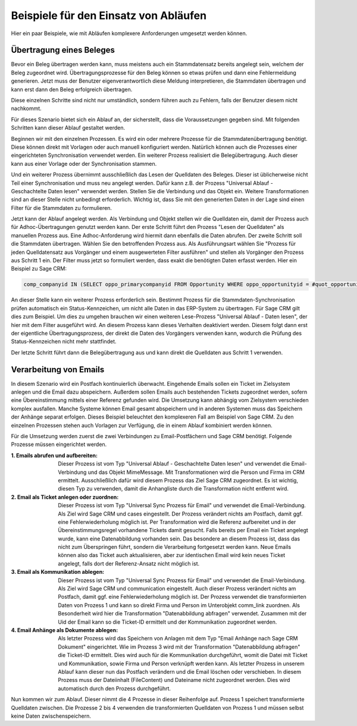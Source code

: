 ﻿Beispiele für den Einsatz von Abläufen
======================================

Hier ein paar Beispiele, wie mit Abläufen komplexere Anforderungen umgesetzt werden können.

Übertragung eines Beleges
-------------------------

Bevor ein Beleg übertragen werden kann, muss meistens auch ein Stammdatensatz bereits angelegt sein, welchem
der Beleg zugeordnet wird.
Übertragungsprozesse für den Beleg können so etwas prüfen und dann eine Fehlermeldung generieren.
Jetzt muss der Benutzer eigenverantwortlich diese Meldung interpretieren, die Stammdaten übertragen und 
kann erst dann den Beleg erfolgreich übertragen.

Diese einzelnen Schritte sind nicht nur umständlich, sondern führen auch zu Fehlern, falls der Benutzer
diesem nicht nachkommt.

Für dieses Szenario bietet sich ein Ablauf an, der sicherstellt, dass die Voraussetzungen gegeben sind.
Mit folgenden Schritten kann dieser Ablauf gestaltet werden.

Beginnen wir mit den einzelnen Prozessen.
Es wird ein oder mehrere Prozesse für die Stammdatenübertragung benötigt.
Diese können direkt mit Vorlagen oder auch manuell konfiguriert werden.
Natürlich können auch die Prozesses einer eingerichteten Synchronisation verwendet werden.
Ein weiterer Prozess realisiert die Belegübertragung. 
Auch dieser kann aus einer Vorlage oder der Synchronisation stammen.

Und ein weiterer Prozess übernimmt ausschließlich das Lesen der Quelldaten des Beleges.
Dieser ist üblicherweise nicht Teil einer Synchronisation und muss neu angelegt werden.
Dafür kann z.B. der Prozess "Universal Ablauf - Geschachtelte Daten lesen" verwendet werden.
Stellen Sie die Verbindung und das Objekt ein. Weitere Transformationen sind an dieser Stelle nicht unbedingt erforderlich.
Wichtig ist, dass Sie mit den generierten Daten in der Lage sind einen Filter für die Stammdaten zu formulieren.

Jetzt kann der Ablauf angelegt werden.
Als Verbindung und Objekt stellen wir die Quelldaten ein, damit der Prozess auch für Adhoc-Übertragungen
genutzt werden kann.
Der erste Schritt führt den Prozess "Lesen der Quelldaten" als manuellen Prozess aus.
Eine Adhoc-Anforderung wird hiermit dann ebenfalls die Daten abrufen.
Der zweite Schritt soll die Stammdaten übertragen. Wählen Sie den betroffenden Prozess aus.
Als Ausführungsart wählen Sie "Prozess für jeden Quelldatensatz aus Vorgänger und einem ausgewerteten Filter ausführen"
und stellen als Vorgänger den Prozess aus Schritt 1 ein.
Der Filter muss jetzt so formuliert werden, dass exakt die benötigten Daten erfasst werden.
Hier ein Beispiel zu Sage CRM:

.. code-block:: sql

    comp_companyid IN (SELECT oppo_primarycompanyid FROM Opportunity WHERE oppo_opportunityid = #quot_opportunityid#)

An dieser Stelle kann ein weiterer Prozess erforderlich sein. 
Bestimmt Prozess für die Stammdaten-Synchronisation prüfen automatisch ein Status-Kennzeichen, 
um nicht alle Daten in das ERP-System zu übertragen.
Für Sage CRM gilt dies zum Beispiel. Um dies zu umgehen brauchen wir einen weiteren Lese-Prozess "Universal Ablauf - Daten lesen",
der hier mit dem Filter ausgeführt wird. An diesem Prozess kann dieses Verhalten deaktiviert werden.
Diesem folgt dann erst der eigentliche Übertragungsprozess, der direkt die Daten des Vorgängers verwenden kann,
wodurch die Prüfung des Status-Kennzeichen nicht mehr stattfindet.

Der letzte Schritt führt dann die Belegübertragung aus und kann direkt die Quelldaten aus Schritt 1 verwenden.


Verarbeitung von Emails
-----------------------

In diesem Szenario wird ein Postfach kontinuierlich überwacht.
Eingehende Emails sollen ein Ticket im Zielsystem anlegen und die Email dazu abspeichern.
Außerdem sollen Emails auch bestehenden Tickets zugeordnet werden, sofern eine Übereinstimmung mittels einer
Referenz gefunden wird.
Die Umsetzung kann abhängig vom Zielsystem verschieden komplex ausfallen.
Manche Systeme können Email gesamt abspeichern und in anderen Systemen muss das Speichern der Anhänge separat erfolgen.
Dieses Beispiel beleuchtet den komplexeren Fall am Beispiel von Sage CRM.
Zu den einzelnen Prozessen stehen auch Vorlagen zur Verfügung, die in einem Ablauf kombiniert werden können.

Für die Umsetzung werden zuerst die zwei Verbindungen zu Email-Postfächern und Sage CRM benötigt.
Folgende Prozesse müssen eingerichtet werden.

:1. Emails abrufen und aufbereiten:
    
    Dieser Prozess ist vom Typ "Universal Ablauf - Geschachtelte Daten lesen" und verwendet die Email-Verbindung
    und das Objekt MimeMessage. Mit Transformationen wird die Person und Firma im CRM ermittelt.
    Ausschließlich dafür wird diesem Prozess das Ziel Sage CRM zugeordnet.
    Es ist wichtig, diesen Typ zu verwenden, damit die Anhangliste durch die Transformation nicht entfernt wird.

:2. Email als Ticket anlegen oder zuordnen:

    Dieser Prozess ist vom Typ "Universal Sync Prozess für Email" und verwendet die Email-Verbindung.
    Als Ziel wird Sage CRM und cases eingestellt. Der Prozess verändert nichts am Postfach, damit ggf.
    eine Fehlerwiederholung möglich ist. 
    Per Transformation wird die Referenz aufbereitet und in der Übereinstimmungsregel vorhandene Tickets 
    damit gesucht. Falls bereits per Email ein Ticket angelegt wurde,
    kann eine Datenabbildung vorhanden sein.
    Das besondere an diesem Prozess ist, dass das nicht zum Überspringen führt, sondern die Verarbeitung
    fortgesetzt werden kann.
    Neue Emails können also das Ticket auch aktualisieren, aber zur identischen Email wird kein neues
    Ticket angelegt, falls dort der Referenz-Ansatz nicht möglich ist.

:3. Email als Kommunikation ablegen:

    Dieser Prozess ist vom Typ "Universal Sync Prozess für Email" und verwendet die Email-Verbindung.
    Als Ziel wird Sage CRM und communication eingestellt. Auch dieser Prozess verändert nichts am Postfach, 
    damit ggf. eine Fehlerwiederholung möglich ist.
    Der Prozess verwendet die transformierten Daten von Prozess 1 und kann so direkt Firma und Person
    im Unterobjekt comm_link zuordnen.
    Als Besonderheit wird hier die Transformation "Datenabbildung abfragen" verwendet.
    Zusammen mit der Uid der Email kann so die Ticket-ID ermittelt und der Kommunikation zugeordnet werden.

:4. Email Anhänge als Dokumente ablegen:

    Als letzter Prozess wird das Speichern von Anlagen mit dem Typ "Email Anhänge nach Sage CRM Dokument"
    eingerichtet. Wie im Prozess 3 wird mit der Transformation "Datenabbildung abfragen" die Ticket-ID
    ermittelt. Dies wird auch für die Kommunikation durchgeführt, womit die Datei mit Ticket und
    Kommunikation, sowie Firma und Person verknüpft werden kann.
    Als letzter Prozess in unserem Ablauf kann dieser nun das Postfach verändern und die Email löschen
    oder verschieben.
    In diesem Prozess muss der Dateiinhalt (FileContent) und Dateiname nicht zugeordnet werden. Dies wird 
    automatisch durch den Prozess durchgeführt.
    
Nun kommen wir zum Ablauf. Dieser nimmt die 4 Prozesse in dieser Reihenfolge auf.
Prozess 1 speichert transformierte Quelldaten zwischen.
Die Prozesse 2 bis 4 verwenden die transformierten Quelldaten von Prozess 1 und müssen selbst keine Daten
zwischenspeichern.



    


